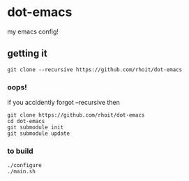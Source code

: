* dot-emacs

my emacs config!


#+ATTR_HTML: title="screenshot"
[[https://www.google.com][file:https://raw.githubusercontent.com/rhoit/dot-emacs/dump/screenshot/screenshot_01.png]]

** getting it

#+begin_src shell
git clone --recursive https://github.com/rhoit/dot-emacs
#+end_src

*** oops!
if you accidently forgot --recursive then

#+begin_src shell
git clone https://github.com/rhoit/dot-emacs
cd dot-emacs
git submodule init
git submodule update
#+end_src

*** to build
#+begin_src shell
  ./configure
  ./main.sh
#+end_src

